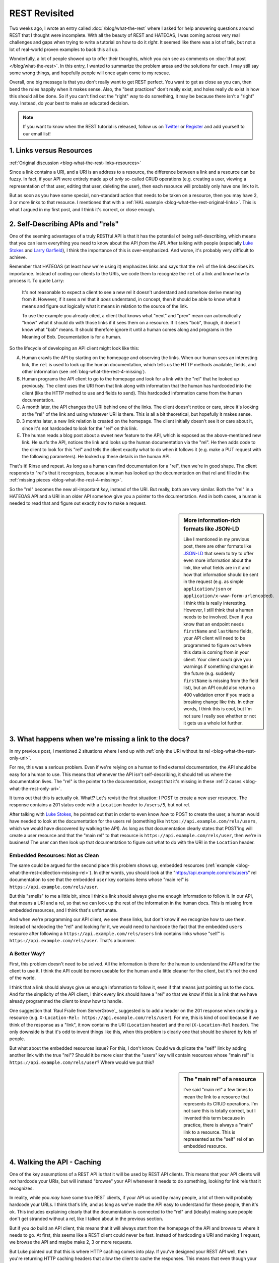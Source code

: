 REST Revisited
==============

Two weeks ago, I wrote an entry called :doc:`/blog/what-the-rest` where I
asked for help answering questions around REST that I thought were incomplete.
With all the beauty of REST and HATEOAS, I was coming across very real challenges
and gaps when trying to write a tutorial on how to do it *right*. It seemed
like there was a lot of talk, but not a lot of real-world proven examples
to back this all up.

Wonderfully, a lot of people showed up to offer their thoughts, which you
can see as comments on :doc:`that post </blog/what-the-rest>`. In this entry,
I wanted to summarize the problem areas and the solutions for each. I may
still say some wrong things, and hopefully people will once again come to
my rescue.

Overall, one big message is that you don't really want to get REST perfect.
You want to get as close as you can, then bend the rules happily when it
makes sense. Also, the "best practices" don't really exist, and holes really
*do* exist in how this should all be done. So if you can't find out the "right"
way to do something, it may be because there isn't a "right" way. Instead,
do your best to make an educated decision.

.. note::

    If you want to know when the REST tutorial is released, follow us on
    `Twitter`_ or `Register`_ and add yourself to our email list!

1. Links versus Resources
-------------------------

:ref:`Original discussion <blog-what-the-rest-links-resources>`

Since a link contains a URI, and a URI is an address to a resource, the difference
between a link and a resource can be fuzzy. In fact, if your API were entirely
made up of *only* so-called CRUD operations (e.g. creating a user, viewing
a representation of that user, editing that user, deleting the user), then
each resource will probably only have one link to it.

But as soon as you have some special, non-standard action that needs to be
taken on a resource, then you may have 2, 3 or more links to that resource.
I mentioned that with a :ref:`HAL example <blog-what-the-rest-original-links>`.
This is what I argued in my first post, and I think it's correct, or close
enough.

2. Self-Describing APIs and "rels"
----------------------------------

One of the seeming advantages of a truly RESTful API is that it has the potential
of being self-describing, which means that you can learn everything you need
to know about the API *from* the API. After talking with people (especially
`Luke Stokes`_ and `Larry Garfield`_), I think the importance of this is over-emphasized.
And worse, it's probably very difficult to achieve.

Remember that HATEOAS (at least how we're using it) emphasizes links and says
that the ``rel`` of the link describes its importance. Instead of coding
our clients to the URIs, we code them to recognize the ``rel`` of a link
and know how to process it. To quote Larry:

    It's not reasonable to expect a client to see a new rel it doesn't understand
    and somehow derive meaning from it. However, if it sees a rel that it *does*
    understand, in concept, then it should be able to know what it means
    and figure out logically what it means in relation to the source of the
    link.

    To use the example you already cited, a client that knows what "next"
    and "prev" mean can automatically "know" what it should do with those
    links if it sees them on a resource. If it sees "bob", though, it doesn't
    know what "bob" means. It should therefore ignore it until a human comes
    along and programs in the Meaning of Bob. Documentation is for a human.

So the lifecycle of developing an API client might look like this:

A. Human crawls the API by starting on the homepage and observing the links.
   When our human sees an interesting link, the ``rel`` is used to look up
   the human documentation, which tells us the HTTP methods available, fields,
   and other information (see :ref:`blog-what-the-rest-4-missing`).

B. Human programs the API client to go to the homepage and look for a link
   with the "rel" that he looked up previously. The client uses the URI from
   that link along with information that the human has hardcoded into the
   client (like the HTTP method to use and fields to send). This hardcoded
   information came from the human documentation.

C. A month later, the API changes the URI behind one of the links. The client
   doesn't notice or care, since it's looking at the "rel" of the link and
   using whatever URI is there. This is all a bit theoretical, but hopefully
   it makes sense.

D. 3 months later, a new link relation is created on the homepage. The client
   initially doesn't see it or care about it, since it's not hardcoded to
   look for the "rel" on this link.

E. The human reads a blog post about a sweet new feature to the API, which
   is exposed as the above-mentioned new link. He surfs the API, notices
   the link and looks up the human documentation via the "rel". He then adds
   code to the client to look for this "rel" and tells the client exactly
   what to do when it follows it (e.g. make a PUT request with the following
   parameters). He looked up these details in the human API.

That's it! Rinse and repeat. As long as a human can find documentation for
a "rel", then we're in good shape. The client responds to "rel"s that it
recognizes, because a human has looked up the documentation on that rel and
filled in the :ref:`missing pieces <blog-what-the-rest-4-missing>`.

So the "rel" becomes the new all-important *key*, instead of the URI. But
really, both are very similar. Both the "rel" in a HATEOAS API and a URI
in an older API somehow give you a pointer to the documentation. And in both
cases, a human is needed to read that and figure out exactly *how* to make
a request.

.. sidebar:: More information-rich formats like JSON-LD

    Like I mentioned in my previous post, there are other formats like `JSON-LD`_
    that seem to try to offer even more information about the link, like
    what fields are in it and how that information should be sent in the
    request (e.g. as simple ``application/json`` or ``application/x-www-form-urlencoded``).
    I think this is really interesting. However, I still think that a human
    needs to be involved. Even if you know that an endpoint needs ``firstName``
    and ``lastName`` fields, your API client will need to be programmed to
    figure out where this data is coming from in your client. Your client
    *could* give you warnings if something changes in the future (e.g. suddenly
    ``firstName`` is missing from the field list), but an API could also
    return a 400 validation error if you made a breaking change like this.
    In other words, I think this is cool, but I'm not sure I really see whether
    or not it gets us a whole lot further.

3. What happens when we're missing a link to the docs?
------------------------------------------------------

In my previous post, I mentioned 2 situations where I end up with
:ref:`only the URI without its rel <blog-what-the-rest-only-uri>`.

For me, this was a serious problem. Even if we're relying on a human to find
external documentation, the API should be easy for a human to use. This means
that whenever the API isn't self-describing, it should tell us where the
documentation lives. The "rel" is the pointer to the documentation, except
that it's missing in these :ref:`2 cases <blog-what-the-rest-only-uri>`.

It turns out that this is actually ok. What!? Let's revisit the first situation:
I POST to create a new user resource. The response contains a 201 status
code with a ``Location`` header to ``/users/5``, but not rel.

After talking with `Luke Stokes`_, he pointed out that in order to even know
*how* to POST to create the user, a human would have needed to look at the
documentation for the users rel (something like ``https://api.example.com/rels/users``,
which we would have discovered by walking the API). As long as that documentation
clearly states that POST'ing will create a user resource and that the "main rel"
to that resource is ``https://api.example.com/rels/user``, then we're in
business! The user can then look up that documentation to figure out what
to do with the URI in the ``Location`` header.

Embedded Resources: Not as Clean
~~~~~~~~~~~~~~~~~~~~~~~~~~~~~~~~

The same could be argued for the second place this problem shows up, embedded
resources (:ref:`example <blog-what-the-rest-collection-missing-rel>`). In
other words, you should look at the "https://api.example.com/rels/users" rel
documentation to see that the embedded ``user`` key contains items whose
"main rel" is ``https://api.example.com/rels/user``.

But this "smells" to me a little bit, since I think a link should always
give me enough information to follow it. In our API, that means a URI and
a rel, so that we can look up the rest of the information in the human docs.
This is missing from embedded resources, and I think that's unfortunate.

And when we're programming our API client, we see these links, but don't
know if we recognize how to use them. Instead of hardcoding the "rel" and
looking for it, we would need to hardcode the fact that the embedded ``users``
resource after following a ``https://api.example.com/rels/users`` link contains
links whose "self" is ``https://api.example.com/rels/user``. That's a bummer.

A Better Way?
~~~~~~~~~~~~~

First, this problem doesn't need to be solved. All the information is there
for the human to understand the API and for the client to use it. I think
the API could be more useable for the human and a little cleaner for the client,
but it's not the end of the world.

I think that a link should always give us enough information to follow it,
even if that means just pointing us to the docs. And for the simplicity of
the API client, I think every link should have a "rel" so that we know if
this is a link that we have already programmed the client to know how to handle.

One suggestion that `Raul Fraile from ServerGrove`_ suggested is to add a
header on the 201 response when creating a resource (e.g. ``X-Location-Rel: https://api.example.com/rels/user``).
For me, this is kind of cool because if we think of the response as a "link",
it now contains the URI (``Location`` header) and the rel (``X-Location-Rel``
header). The only downside is that it's odd to invent things like this, when
this problem is clearly one that should be shared by lots of people.

But what about the embedded resources issue? For this, I don't know. Could
we duplicate the "self" link by adding another link with the true "rel"?
Should it be more clear that the "users" key will contain resources whose
"main rel" is ``https://api.example.com/rels/user``? Where would we put this?

.. sidebar:: The "main rel" of a resource

    I've said "main rel" a few times to mean the link to a resource that represents
    its CRUD operations. I'm not sure this is totally correct, but I invented
    this term because in practice, there is always a "main" link to a resource.
    This is represented as the "self" rel of an embedded resource.

4. Walking the API - Caching
----------------------------

One of the key assumptions of a REST API is that it will be used by REST
API clients. This means that your API clients will *not* hardcode your URIs,
but will instead "browse" your API whenever it needs to do something, looking
for link rels that it recognizes.

In reality, while you *may* have some true REST clients, if your API us used
by many people, a lot of them will probably hardcode your URLs. I think that's
life, and as long as we've made the API easy to understand for these people,
then it's ok. This includes explaining clearly that the documentation is connected
to the "rel" and (ideally) making sure people don't get stranded without
a rel, like I talked about in the previous section.

But if you *do* build an API client, this means that it will always start
from the homepage of the API and browse to where it needs to go. At first,
this seems like a REST client could never be fast. Instead of hardcoding
a URI and making 1 request, we browse the API and maybe make 2, 3 or more
requests.

But Luke pointed out that this is where HTTP caching comes into play. If
you've designed your REST API well, then you're returning HTTP caching headers
that allow the client to cache the responses. This means that even though
your code may *look* like it's making 4 API requests, the first 3 that browse
the API are cached, and so happen instantly.

This sounds complicated, but if you use `Guzzle`_ to make the API requests
in your client, then it happens automatically by using their `HTTP Cache Plugin`_.
So if "making too many requests" was one of your worries, it may not be such
a big deal.

5. Custom Actions
-----------------

One of the most difficult things to figure out is how custom "actions" should
work on a resource. The basic operations are covered by the HTTP verbs GET,
POST, PUT and DELETE. But what if I have an endpoint to ``/users`` that sends
an invitation email to anyone that hasn't confirmed their registration yet?
How should that look? Once again, `Larry helped here`_ by mentioning a few
good points:

A) This is where REST starts to break down, so cheating here is not so bad.

B) POST is a great "fall-back" method to use for custom actions.

C) You *can* sort of, "invent" new URIs (i.e. resources) for these actions.

Larry gave 2 examples in `his comment`_, and I'll give 2 more possibilities
for my "resend" idea, which is a little bit different since we're operating
on a collection resource:

    PUT /users/reinvite (bad!)
    
    POST /users/reinvite (better!)

In both cases, I used a new URI instead of POST'ing to ``/users`` with some
special request body that indicated that I want to reinvite users, not create
a new user resource. That point is debatable, but this seems cleaner.

Can you spot the problem with the first? It works in Larry's example
(``PUT /article/1/published`` with a body containing "1"), but in our example,
this wouldn't be idempotent. That's an overused word, but I should always
be able to issue a PUT request multiple times without adverse affects. In
this example, making this request multiple times will probably email people
multiple times. For that reason, POST is probably better. 

My point here was to give a few examples that probably *cheat* a little with
REST and show how the thinking on these endpoints is always a little fuzzy.
I always feel that someone will be able to come along and suggest a better
way to format a custom verb. I hope they do. But in your API, choose something
and live with it :).

To the Tutorial!
----------------

After all of this, I *am* once again working on the REST tutorial. In fact,
we'll probably have 2: one for PHP talking about all the difficult things
we've discussed here, and another for Symfony, using FOSRestBundle, and probably
bundles like FSCHateoasBundle.

If you might build an API any time soon, follow us on `Twitter`_ or `Register`_
and add yourself to the email list so you'll know when it comes out.

Cheers!

*Title image courtesy of http://www.flickr.com/photos/hmk/1442578687/*

.. _`Guzzle`: http://guzzlephp.org
.. _`Http Cache Plugin`: http://guzzlephp.org/plugins/cache-plugin.html
.. _`Twitter`: https://twitter.com/knpuniversity
.. _`Register`: http://knpuniversity.com/signup/
.. _`Luke Stokes`: https://twitter.com/lukestokes
.. _`Larry Garfield`: http://knpuniversity.com/blog/what-the-rest#comment-1038006806
.. _`JSON-LD`: http://json-ld.org/
.. _`Raul Fraile`: http://knpuniversity.com/blog/what-the-rest#comment-1032280776
.. _`Larry helped here`: http://knpuniversity.com/blog/what-the-rest#comment-1039347270
.. _`his comment`: http://knpuniversity.com/blog/what-the-rest#comment-1039347270